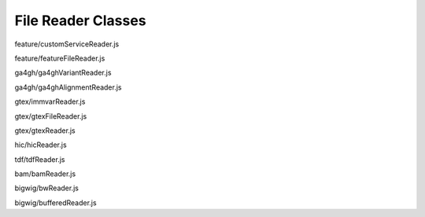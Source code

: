 File Reader Classes
===================

.. class:: igv.CustomServiceReader(config)

   feature/customServiceReader.js

   .. function:: igv.CustomServiceReader.prototype.readFeatures(chr, start, end)

      feature/customServiceReader.js

.. class:: igv.FeatureFileReader(config)

   feature/featureFileReader.js

   .. function:: igv.FeatureFileReader.prototype.readHeader()

      feature/featureFileReader.js

   .. function:: igv.FeatureFileReader.prototype.readFeatures(chr, start, end)

      feature/featureFileReader.js

.. class:: igv.Ga4ghVariantReader(config)

   ga4gh/ga4ghVariantReader.js

   .. function:: igv.Ga4ghVariantReader.prototype.readHeader()

      ga4gh/ga4ghVariantReader.js

   .. function:: igv.Ga4ghVariantReader.prototype.readFeatures(chr, bpStart, bpEnd)

      ga4gh/ga4ghVariantReader.js

   .. function:: igv.Ga4ghVariantReader.prototype.readMetadata()

      ga4gh/ga4ghVariantReader.js

.. class:: igv.Ga4ghAlignmentReader(config)

   ga4gh/ga4ghAlignmentReader.js

   .. function:: igv.Ga4ghAlignmentReader.prototype.readAlignments(chr, bpStart, bpEnd)

      ga4gh/ga4ghAlignmentReader.js

   .. function:: igv.Ga4ghAlignmentReader.prototype.readMetadata()

      ga4gh/ga4ghAlignmentReader.js

.. class:: igv.ImmVarReader(config)

   gtex/immvarReader.js

   .. function:: igv.ImmVarReader.prototype.readFeatures(queryChr, queryStart, queryEnd)

      gtex/immvarReader.js

.. class:: igv.GtexFileReader(config)

   gtex/gtexFileReader.js

   .. function:: igv.GtexFileReader.prototype.readFeatures(chr, bpStart, bpEnd)

      gtex/gtexFileReader.js

.. class:: igv.GtexReader(config)

   gtex/gtexReader.js

   .. function:: igv.GtexReader.prototype.readFeatures(chr, bpStart, bpEnd)

      gtex/gtexReader.js

.. class:: igv.HiCReader(config)

   hic/hicReader.js

   .. function:: igv.HiCReader.prototype.readHeader()

      hic/hicReader.js

   .. function:: igv.HiCReader.prototype.readFooter(key)

      hic/hicReader.js

   .. function:: igv.HiCReader.prototype.readMatrix(key)

      hic/hicReader.js

   .. function:: igv.HiCReader.prototype.readBlock(blockNumber, zd)

      hic/hicReader.js

.. class:: igv.TDFReader(config)

   tdf/tdfReader.js

   .. function:: igv.TDFReader.prototype.readHeader()

      tdf/tdfReader.js

   .. function:: igv.TDFReader.prototype.readDataset(chr, windowFunction,  zoom)

      tdf/tdfReader.js

   .. function:: igv.TDFReader.prototype.readRootGroup()

      tdf/tdfReader.js

   .. function:: igv.TDFReader.prototype.readGroup(name)

      tdf/tdfReader.js

   .. function:: igv.TDFReader.prototype.readTile(indexEntry, nTracks)

      tdf/tdfReader.js

.. class:: igv.BamReader(config)

   bam/bamReader.js

   .. function:: igv.BamReader.prototype.readAlignments(chr, bpStart, bpEnd)

      bam/bamReader.js

   .. function:: igv.BamReader.prototype.readHeader()

      bam/bamReader.js

.. class:: igv.BWReader(config)

   bigwig/bwReader.js

   .. function:: igv.BWReader.prototype.getZoomHeaders()

      bigwig/bwReader.js

   .. function:: igv.BWReader.prototype.loadHeader()

      bigwig/bwReader.js

   .. function:: igv.BWReader.prototype.loadRPTree(offset)

      bigwig/bwReader.js


.. class:: igv.BufferedReader(config, contentLength, bufferSize)

   bigwig/bufferedReader.js

   .. function:: igv.BufferedReader.prototype.dataViewForRange(requestedRange, asUint8)

      bigwig/bufferedReader.js


